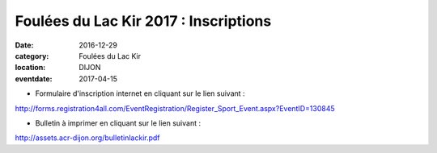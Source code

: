 Foulées du Lac Kir 2017 : Inscriptions
======================================

:date: 2016-12-29
:category: Foulées du Lac Kir
:location: DIJON
:eventdate: 2017-04-15

- Formulaire d'inscription internet en cliquant sur le lien suivant :

http://forms.registration4all.com/EventRegistration/Register_Sport_Event.aspx?EventID=130845

- Bulletin à imprimer en cliquant sur le lien suivant :

http://assets.acr-dijon.org/bulletinlackir.pdf
